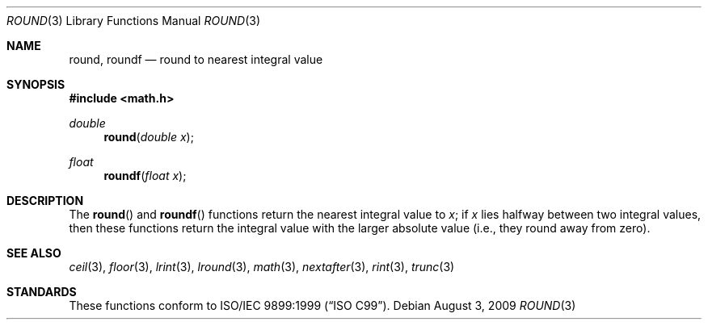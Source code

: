 .\"	$OpenBSD: round.3,v 1.3 2009/08/03 21:26:07 martynas Exp $
.\" Copyright (c) 2003, Steven G. Kargl
.\" All rights reserved.
.\"
.\" Redistribution and use in source and binary forms, with or without
.\" modification, are permitted provided that the following conditions
.\" are met:
.\" 1. Redistributions of source code must retain the above copyright
.\"    notice, this list of conditions and the following disclaimer.
.\" 2. Redistributions in binary form must reproduce the above copyright
.\"    notice, this list of conditions and the following disclaimer in the
.\"    documentation and/or other materials provided with the distribution.
.\"
.\" THIS SOFTWARE IS PROVIDED BY THE REGENTS AND CONTRIBUTORS ``AS IS'' AND
.\" ANY EXPRESS OR IMPLIED WARRANTIES, INCLUDING, BUT NOT LIMITED TO, THE
.\" IMPLIED WARRANTIES OF MERCHANTABILITY AND FITNESS FOR A PARTICULAR PURPOSE
.\" ARE DISCLAIMED.  IN NO EVENT SHALL THE REGENTS OR CONTRIBUTORS BE LIABLE
.\" FOR ANY DIRECT, INDIRECT, INCIDENTAL, SPECIAL, EXEMPLARY, OR CONSEQUENTIAL
.\" DAMAGES (INCLUDING, BUT NOT LIMITED TO, PROCUREMENT OF SUBSTITUTE GOODS
.\" OR SERVICES; LOSS OF USE, DATA, OR PROFITS; OR BUSINESS INTERRUPTION)
.\" HOWEVER CAUSED AND ON ANY THEORY OF LIABILITY, WHETHER IN CONTRACT, STRICT
.\" LIABILITY, OR TORT (INCLUDING NEGLIGENCE OR OTHERWISE) ARISING IN ANY WAY
.\" OUT OF THE USE OF THIS SOFTWARE, EVEN IF ADVISED OF THE POSSIBILITY OF
.\" SUCH DAMAGE.
.\"
.\" $FreeBSD: src/lib/msun/man/round.3,v 1.6 2005/06/15 19:04:04 ru Exp $
.\"
.Dd $Mdocdate: August 3 2009 $
.Dt ROUND 3
.Os
.Sh NAME
.Nm round ,
.Nm roundf
.\" .Nm roundl
.Nd round to nearest integral value
.Sh SYNOPSIS
.In math.h
.Ft double
.Fn round "double x"
.Ft float
.Fn roundf "float x"
.\" .Ft "long double"
.\" .Fn roundl "long double x"
.Sh DESCRIPTION
The
.Fn round
and
.Fn roundf
.\" .Fn roundl
functions return the nearest integral value to
.Fa x ;
if
.Fa x
lies halfway between two integral values, then these
functions return the integral value with the larger
absolute value (i.e., they round away from zero).
.Sh SEE ALSO
.Xr ceil 3 ,
.Xr floor 3 ,
.Xr lrint 3 ,
.Xr lround 3 ,
.Xr math 3 ,
.Xr nextafter 3 ,
.Xr rint 3 ,
.Xr trunc 3
.Sh STANDARDS
These functions conform to
.St -isoC-99 .
